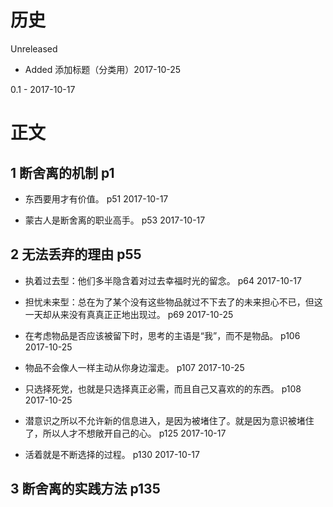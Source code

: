* 历史
  Unreleased
- Added 添加标题（分类用）2017-10-25

0.1 - 2017-10-17
* 正文
** 1 断舍离的机制 p1
- 东西要用才有价值。 p51 2017-10-17


- 蒙古人是断舍离的职业高手。 p53 2017-10-17


** 2 无法丢弃的理由 p55
- 执着过去型：他们多半隐含着对过去幸福时光的留念。 p64 2017-10-17


- 担忧未来型：总在为了某个没有这些物品就过不下去了的未来担心不已，但这一天却从来没有真真正正地出现过。 p69 2017-10-25


- 在考虑物品是否应该被留下时，思考的主语是“我”，而不是物品。 p106 2017-10-25


- 物品不会像人一样主动从你身边溜走。 p107 2017-10-25


- 只选择死党，也就是只选择真正必需，而且自己又喜欢的的东西。 p108 2017-10-25


- 潜意识之所以不允许新的信息进入，是因为被堵住了。就是因为意识被堵住了，所以人才不想敞开自己的心。 p125 2017-10-17


- 活着就是不断选择的过程。 p130 2017-10-17


** 3 断舍离的实践方法 p135
